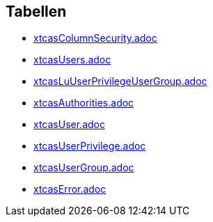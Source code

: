 

== Tabellen 

    
        
* link:xtcasColumnSecurity.adoc[]

    
    
        
* link:xtcasUsers.adoc[]

    
    
        
* link:xtcasLuUserPrivilegeUserGroup.adoc[]

    
    
        
* link:xtcasAuthorities.adoc[]

    
    
        
* link:xtcasUser.adoc[]

    
    
        
* link:xtcasUserPrivilege.adoc[]

    
    
        
* link:xtcasUserGroup.adoc[]

    
    
        
* link:xtcasError.adoc[]

    
